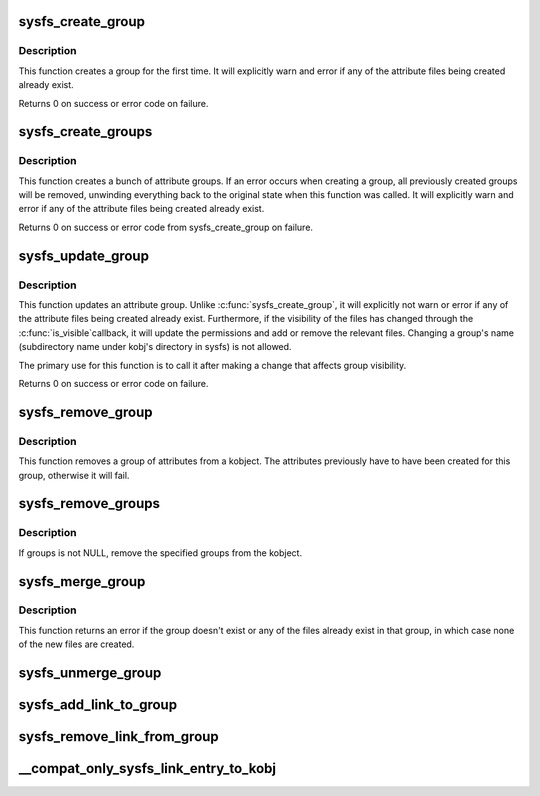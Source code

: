 .. -*- coding: utf-8; mode: rst -*-
.. src-file: fs/sysfs/group.c

.. _`sysfs_create_group`:

sysfs_create_group
==================

.. c:function:: int sysfs_create_group(struct kobject *kobj, const struct attribute_group *grp)

    given a directory kobject, create an attribute group

    :param kobj:
        The kobject to create the group on
    :type kobj: struct kobject \*

    :param grp:
        The attribute group to create
    :type grp: const struct attribute_group \*

.. _`sysfs_create_group.description`:

Description
-----------

This function creates a group for the first time.  It will explicitly
warn and error if any of the attribute files being created already exist.

Returns 0 on success or error code on failure.

.. _`sysfs_create_groups`:

sysfs_create_groups
===================

.. c:function:: int sysfs_create_groups(struct kobject *kobj, const struct attribute_group **groups)

    given a directory kobject, create a bunch of attribute groups

    :param kobj:
        The kobject to create the group on
    :type kobj: struct kobject \*

    :param groups:
        The attribute groups to create, NULL terminated
    :type groups: const struct attribute_group \*\*

.. _`sysfs_create_groups.description`:

Description
-----------

This function creates a bunch of attribute groups.  If an error occurs when
creating a group, all previously created groups will be removed, unwinding
everything back to the original state when this function was called.
It will explicitly warn and error if any of the attribute files being
created already exist.

Returns 0 on success or error code from sysfs_create_group on failure.

.. _`sysfs_update_group`:

sysfs_update_group
==================

.. c:function:: int sysfs_update_group(struct kobject *kobj, const struct attribute_group *grp)

    given a directory kobject, update an attribute group

    :param kobj:
        The kobject to update the group on
    :type kobj: struct kobject \*

    :param grp:
        The attribute group to update
    :type grp: const struct attribute_group \*

.. _`sysfs_update_group.description`:

Description
-----------

This function updates an attribute group.  Unlike
\ :c:func:`sysfs_create_group`\ , it will explicitly not warn or error if any
of the attribute files being created already exist.  Furthermore,
if the visibility of the files has changed through the \ :c:func:`is_visible`\ 
callback, it will update the permissions and add or remove the
relevant files. Changing a group's name (subdirectory name under
kobj's directory in sysfs) is not allowed.

The primary use for this function is to call it after making a change
that affects group visibility.

Returns 0 on success or error code on failure.

.. _`sysfs_remove_group`:

sysfs_remove_group
==================

.. c:function:: void sysfs_remove_group(struct kobject *kobj, const struct attribute_group *grp)

    remove a group from a kobject

    :param kobj:
        kobject to remove the group from
    :type kobj: struct kobject \*

    :param grp:
        group to remove
    :type grp: const struct attribute_group \*

.. _`sysfs_remove_group.description`:

Description
-----------

This function removes a group of attributes from a kobject.  The attributes
previously have to have been created for this group, otherwise it will fail.

.. _`sysfs_remove_groups`:

sysfs_remove_groups
===================

.. c:function:: void sysfs_remove_groups(struct kobject *kobj, const struct attribute_group **groups)

    remove a list of groups

    :param kobj:
        The kobject for the groups to be removed from
    :type kobj: struct kobject \*

    :param groups:
        NULL terminated list of groups to be removed
    :type groups: const struct attribute_group \*\*

.. _`sysfs_remove_groups.description`:

Description
-----------

If groups is not NULL, remove the specified groups from the kobject.

.. _`sysfs_merge_group`:

sysfs_merge_group
=================

.. c:function:: int sysfs_merge_group(struct kobject *kobj, const struct attribute_group *grp)

    merge files into a pre-existing attribute group.

    :param kobj:
        The kobject containing the group.
    :type kobj: struct kobject \*

    :param grp:
        The files to create and the attribute group they belong to.
    :type grp: const struct attribute_group \*

.. _`sysfs_merge_group.description`:

Description
-----------

This function returns an error if the group doesn't exist or any of the
files already exist in that group, in which case none of the new files
are created.

.. _`sysfs_unmerge_group`:

sysfs_unmerge_group
===================

.. c:function:: void sysfs_unmerge_group(struct kobject *kobj, const struct attribute_group *grp)

    remove files from a pre-existing attribute group.

    :param kobj:
        The kobject containing the group.
    :type kobj: struct kobject \*

    :param grp:
        The files to remove and the attribute group they belong to.
    :type grp: const struct attribute_group \*

.. _`sysfs_add_link_to_group`:

sysfs_add_link_to_group
=======================

.. c:function:: int sysfs_add_link_to_group(struct kobject *kobj, const char *group_name, struct kobject *target, const char *link_name)

    add a symlink to an attribute group.

    :param kobj:
        The kobject containing the group.
    :type kobj: struct kobject \*

    :param group_name:
        The name of the group.
    :type group_name: const char \*

    :param target:
        The target kobject of the symlink to create.
    :type target: struct kobject \*

    :param link_name:
        The name of the symlink to create.
    :type link_name: const char \*

.. _`sysfs_remove_link_from_group`:

sysfs_remove_link_from_group
============================

.. c:function:: void sysfs_remove_link_from_group(struct kobject *kobj, const char *group_name, const char *link_name)

    remove a symlink from an attribute group.

    :param kobj:
        The kobject containing the group.
    :type kobj: struct kobject \*

    :param group_name:
        The name of the group.
    :type group_name: const char \*

    :param link_name:
        The name of the symlink to remove.
    :type link_name: const char \*

.. _`__compat_only_sysfs_link_entry_to_kobj`:

\__compat_only_sysfs_link_entry_to_kobj
=======================================

.. c:function:: int __compat_only_sysfs_link_entry_to_kobj(struct kobject *kobj, struct kobject *target_kobj, const char *target_name)

    add a symlink to a kobject pointing to a group or an attribute

    :param kobj:
        The kobject containing the group.
    :type kobj: struct kobject \*

    :param target_kobj:
        The target kobject.
    :type target_kobj: struct kobject \*

    :param target_name:
        The name of the target group or attribute.
    :type target_name: const char \*

.. This file was automatic generated / don't edit.

